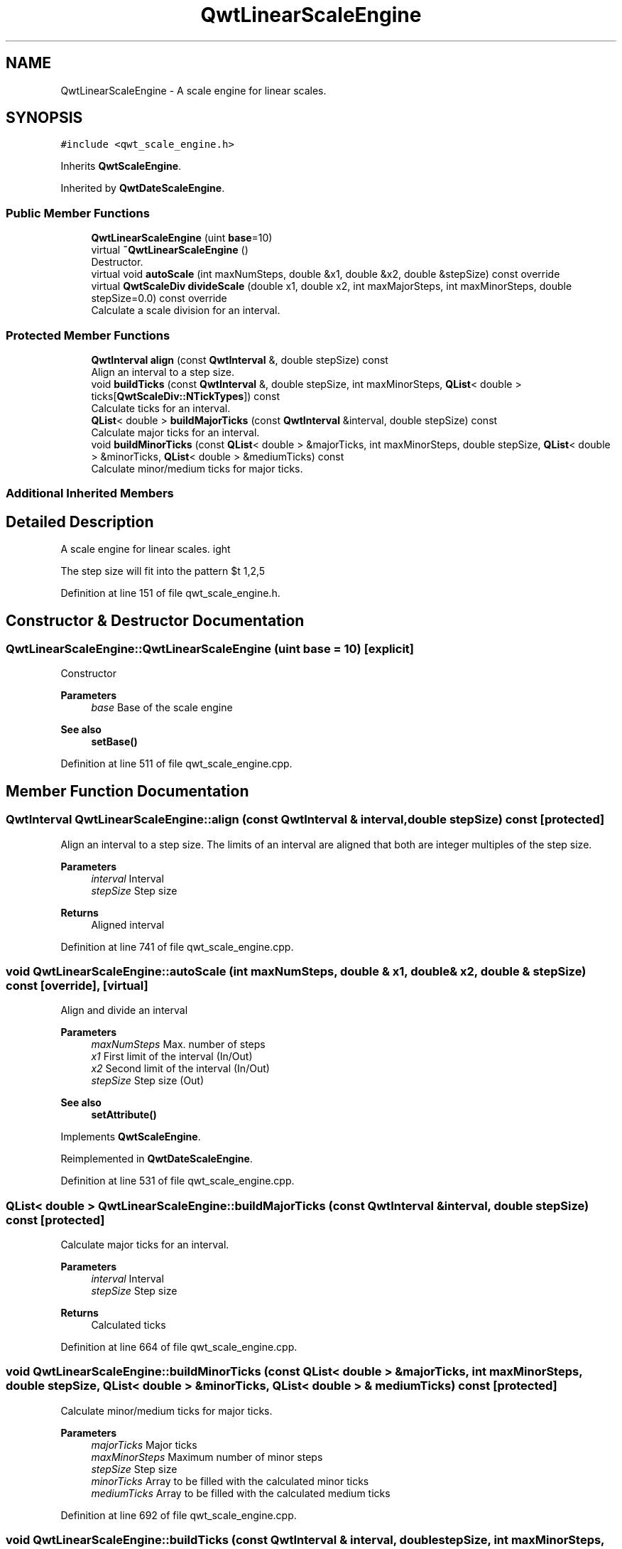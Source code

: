 .TH "QwtLinearScaleEngine" 3 "Sun Jul 18 2021" "Version 6.2.0" "Qwt User's Guide" \" -*- nroff -*-
.ad l
.nh
.SH NAME
QwtLinearScaleEngine \- A scale engine for linear scales\&.  

.SH SYNOPSIS
.br
.PP
.PP
\fC#include <qwt_scale_engine\&.h>\fP
.PP
Inherits \fBQwtScaleEngine\fP\&.
.PP
Inherited by \fBQwtDateScaleEngine\fP\&.
.SS "Public Member Functions"

.in +1c
.ti -1c
.RI "\fBQwtLinearScaleEngine\fP (uint \fBbase\fP=10)"
.br
.ti -1c
.RI "virtual \fB~QwtLinearScaleEngine\fP ()"
.br
.RI "Destructor\&. "
.ti -1c
.RI "virtual void \fBautoScale\fP (int maxNumSteps, double &x1, double &x2, double &stepSize) const override"
.br
.ti -1c
.RI "virtual \fBQwtScaleDiv\fP \fBdivideScale\fP (double x1, double x2, int maxMajorSteps, int maxMinorSteps, double stepSize=0\&.0) const override"
.br
.RI "Calculate a scale division for an interval\&. "
.in -1c
.SS "Protected Member Functions"

.in +1c
.ti -1c
.RI "\fBQwtInterval\fP \fBalign\fP (const \fBQwtInterval\fP &, double stepSize) const"
.br
.RI "Align an interval to a step size\&. "
.ti -1c
.RI "void \fBbuildTicks\fP (const \fBQwtInterval\fP &, double stepSize, int maxMinorSteps, \fBQList\fP< double > ticks[\fBQwtScaleDiv::NTickTypes\fP]) const"
.br
.RI "Calculate ticks for an interval\&. "
.ti -1c
.RI "\fBQList\fP< double > \fBbuildMajorTicks\fP (const \fBQwtInterval\fP &interval, double stepSize) const"
.br
.RI "Calculate major ticks for an interval\&. "
.ti -1c
.RI "void \fBbuildMinorTicks\fP (const \fBQList\fP< double > &majorTicks, int maxMinorSteps, double stepSize, \fBQList\fP< double > &minorTicks, \fBQList\fP< double > &mediumTicks) const"
.br
.RI "Calculate minor/medium ticks for major ticks\&. "
.in -1c
.SS "Additional Inherited Members"
.SH "Detailed Description"
.PP 
A scale engine for linear scales\&. 

The step size will fit into the pattern $\left\{ 1,2,5\right\} \cdot 10^{n}$, where n is an integer\&. 
.PP
Definition at line 151 of file qwt_scale_engine\&.h\&.
.SH "Constructor & Destructor Documentation"
.PP 
.SS "QwtLinearScaleEngine::QwtLinearScaleEngine (uint base = \fC10\fP)\fC [explicit]\fP"
Constructor
.PP
\fBParameters\fP
.RS 4
\fIbase\fP Base of the scale engine 
.RE
.PP
\fBSee also\fP
.RS 4
\fBsetBase()\fP 
.RE
.PP

.PP
Definition at line 511 of file qwt_scale_engine\&.cpp\&.
.SH "Member Function Documentation"
.PP 
.SS "\fBQwtInterval\fP QwtLinearScaleEngine::align (const \fBQwtInterval\fP & interval, double stepSize) const\fC [protected]\fP"

.PP
Align an interval to a step size\&. The limits of an interval are aligned that both are integer multiples of the step size\&.
.PP
\fBParameters\fP
.RS 4
\fIinterval\fP Interval 
.br
\fIstepSize\fP Step size
.RE
.PP
\fBReturns\fP
.RS 4
Aligned interval 
.RE
.PP

.PP
Definition at line 741 of file qwt_scale_engine\&.cpp\&.
.SS "void QwtLinearScaleEngine::autoScale (int maxNumSteps, double & x1, double & x2, double & stepSize) const\fC [override]\fP, \fC [virtual]\fP"
Align and divide an interval
.PP
\fBParameters\fP
.RS 4
\fImaxNumSteps\fP Max\&. number of steps 
.br
\fIx1\fP First limit of the interval (In/Out) 
.br
\fIx2\fP Second limit of the interval (In/Out) 
.br
\fIstepSize\fP Step size (Out)
.RE
.PP
\fBSee also\fP
.RS 4
\fBsetAttribute()\fP 
.RE
.PP

.PP
Implements \fBQwtScaleEngine\fP\&.
.PP
Reimplemented in \fBQwtDateScaleEngine\fP\&.
.PP
Definition at line 531 of file qwt_scale_engine\&.cpp\&.
.SS "\fBQList\fP< double > QwtLinearScaleEngine::buildMajorTicks (const \fBQwtInterval\fP & interval, double stepSize) const\fC [protected]\fP"

.PP
Calculate major ticks for an interval\&. 
.PP
\fBParameters\fP
.RS 4
\fIinterval\fP Interval 
.br
\fIstepSize\fP Step size
.RE
.PP
\fBReturns\fP
.RS 4
Calculated ticks 
.RE
.PP

.PP
Definition at line 664 of file qwt_scale_engine\&.cpp\&.
.SS "void QwtLinearScaleEngine::buildMinorTicks (const \fBQList\fP< double > & majorTicks, int maxMinorSteps, double stepSize, \fBQList\fP< double > & minorTicks, \fBQList\fP< double > & mediumTicks) const\fC [protected]\fP"

.PP
Calculate minor/medium ticks for major ticks\&. 
.PP
\fBParameters\fP
.RS 4
\fImajorTicks\fP Major ticks 
.br
\fImaxMinorSteps\fP Maximum number of minor steps 
.br
\fIstepSize\fP Step size 
.br
\fIminorTicks\fP Array to be filled with the calculated minor ticks 
.br
\fImediumTicks\fP Array to be filled with the calculated medium ticks 
.RE
.PP

.PP
Definition at line 692 of file qwt_scale_engine\&.cpp\&.
.SS "void QwtLinearScaleEngine::buildTicks (const \fBQwtInterval\fP & interval, double stepSize, int maxMinorSteps, \fBQList\fP< double > ticks[QwtScaleDiv::NTickTypes]) const\fC [protected]\fP"

.PP
Calculate ticks for an interval\&. 
.PP
\fBParameters\fP
.RS 4
\fIinterval\fP Interval 
.br
\fIstepSize\fP Step size 
.br
\fImaxMinorSteps\fP Maximum number of minor steps 
.br
\fIticks\fP Arrays to be filled with the calculated ticks
.RE
.PP
\fBSee also\fP
.RS 4
\fBbuildMajorTicks()\fP, \fBbuildMinorTicks\fP 
.RE
.PP

.PP
Definition at line 627 of file qwt_scale_engine\&.cpp\&.
.SS "\fBQwtScaleDiv\fP QwtLinearScaleEngine::divideScale (double x1, double x2, int maxMajorSteps, int maxMinorSteps, double stepSize = \fC0\&.0\fP) const\fC [override]\fP, \fC [virtual]\fP"

.PP
Calculate a scale division for an interval\&. 
.PP
\fBParameters\fP
.RS 4
\fIx1\fP First interval limit 
.br
\fIx2\fP Second interval limit 
.br
\fImaxMajorSteps\fP Maximum for the number of major steps 
.br
\fImaxMinorSteps\fP Maximum number of minor steps 
.br
\fIstepSize\fP Step size\&. If stepSize == 0, the engine calculates one\&.
.RE
.PP
\fBReturns\fP
.RS 4
Calculated scale division 
.RE
.PP

.PP
Implements \fBQwtScaleEngine\fP\&.
.PP
Reimplemented in \fBQwtDateScaleEngine\fP\&.
.PP
Definition at line 577 of file qwt_scale_engine\&.cpp\&.

.SH "Author"
.PP 
Generated automatically by Doxygen for Qwt User's Guide from the source code\&.
